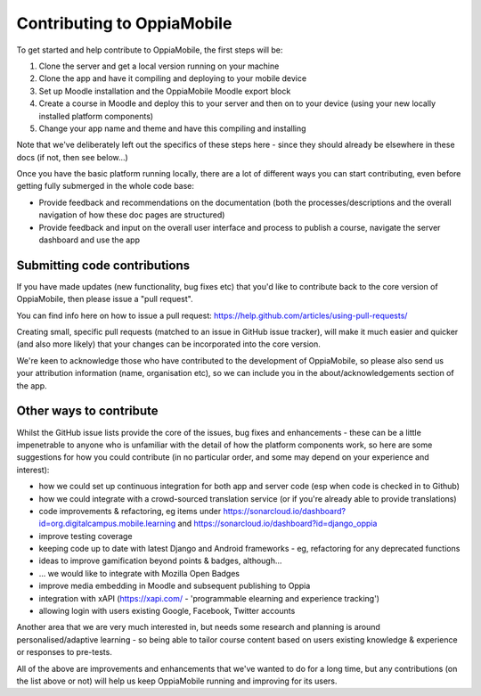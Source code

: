 Contributing to OppiaMobile
=============================

To get started and help contribute to OppiaMobile, the first steps will be:

#. Clone the server and get a local version running on your machine
#. Clone the app and have it compiling and deploying to your mobile device
#. Set up Moodle installation and the OppiaMobile Moodle export block
#. Create a course in Moodle and deploy this to your server and then on to your
   device (using your new locally installed platform components)
#. Change your app name and theme and have this compiling and installing


Note that we've deliberately left out the specifics of these steps here - since
they should already be elsewhere in these docs (if not, then see below...)

Once you have the basic platform running locally, there are a lot of different 
ways you can start contributing, even before getting fully submerged in the 
whole code base:

* Provide feedback and recommendations on the documentation (both the 
  processes/descriptions and the overall navigation of how these doc pages are 
  structured)
* Provide feedback and input on the overall user interface and process to 
  publish a course, navigate the server dashboard and use the app
  
Submitting code contributions
---------------------------------------

If you have made updates (new functionality, bug fixes etc) that you'd like to 
contribute back to the core version of OppiaMobile, then please issue a "pull 
request".

You can find info here on how to issue a pull request: 
https://help.github.com/articles/using-pull-requests/

Creating small, specific pull requests (matched to an issue in GitHub issue 
tracker), will make it much easier and quicker (and also more likely) that your 
changes can be incorporated into the core version.

We're keen to acknowledge those who have contributed to the development of 
OppiaMobile, so please also send us your attribution information (name, 
organisation etc), so we can include you in the about/acknowledgements section 
of the app.

  
Other ways to contribute
-------------------------

Whilst the GitHub issue lists provide the core of the issues, bug fixes and 
enhancements - these can be a little impenetrable to anyone who is unfamiliar 
with the detail of how the platform components work, so here are some 
suggestions for how you could contribute (in no particular order, and some may 
depend on your experience and interest):

* how we could set up continuous integration for both app and server code (esp 
  when code is checked in to Github)
* how we could integrate with a crowd-sourced translation service (or if 
  you're already able to provide translations)
* code improvements & refactoring, eg items under  
  https://sonarcloud.io/dashboard?id=org.digitalcampus.mobile.learning and
  https://sonarcloud.io/dashboard?id=django_oppia
* improve testing coverage
* keeping code up to date with latest Django and Android frameworks - eg, 
  refactoring for any deprecated functions
* ideas to improve gamification beyond points & badges, although...
* ... we would like to integrate with Mozilla Open Badges
* improve media embedding in Moodle and subsequent publishing to Oppia
* integration with xAPI (https://xapi.com/ - 'programmable elearning and 
  experience tracking')
* allowing login with users existing Google, Facebook, Twitter accounts

Another area that we are very much interested in, but needs some research and 
planning is around personalised/adaptive learning - so being able to tailor 
course content based on users existing knowledge & experience or responses to 
pre-tests.

All of the above are improvements and enhancements that we've wanted to do for 
a long time, but any contributions (on the list above or not) will help us keep 
OppiaMobile running and improving for its users.

